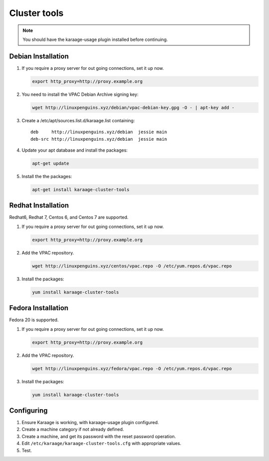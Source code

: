 Cluster tools
=============
.. note::

    You should have the karaage-usage plugin installed before continuing.

Debian Installation
-------------------
#.  If you require a proxy server for out going connections, set it up now.

    .. code-block:: bash

        export http_proxy=http://proxy.example.org

#.  You need to install the VPAC Debian Archive signing key:

    .. code-block:: bash

        wget http://linuxpenguins.xyz/debian/vpac-debian-key.gpg -O - | apt-key add -

#.  Create a /etc/apt/sources.list.d/karaage.list containing::

        deb     http://linuxpenguins.xyz/debian  jessie main
        deb-src http://linuxpenguins.xyz/debian  jessie main

#.  Update your apt database and install the packages:

    .. code-block:: bash

        apt-get update

#.  Install the the packages:

    .. code-block:: bash

        apt-get install karaage-cluster-tools

Redhat Installation
-------------------
Redhat6, Redhat 7, Centos 6, and Centos 7 are supported.

#.  If you require a proxy server for out going connections, set it up now.

    .. code-block:: bash

        export http_proxy=http://proxy.example.org

#.  Add the VPAC repository.

    .. code-block:: bash

        wget http://linuxpenguins.xyz/centos/vpac.repo -O /etc/yum.repos.d/vpac.repo

#.  Install the packages:

    .. code-block:: bash

        yum install karaage-cluster-tools


Fedora Installation
-------------------
Fedora 20 is supported.

#.  If you require a proxy server for out going connections, set it up now.

    .. code-block:: bash

        export http_proxy=http://proxy.example.org

#.  Add the VPAC repository.

    .. code-block:: bash

        wget http://linuxpenguins.xyz/fedora/vpac.repo -O /etc/yum.repos.d/vpac.repo

#.  Install the packages:

    .. code-block:: bash

        yum install karaage-cluster-tools

Configuring
-----------
#. Ensure Karaage is working, with karaage-usage plugin configured.
#. Create a machine category if not already defined.
#. Create a machine, and get its password with the reset password operation.
#. Edit ``/etc/karaage/karaage-cluster-tools.cfg`` with appropriate values.
#. Test.
